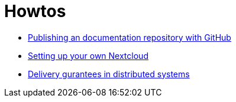 = Howtos
:jbake-type: page
:jbake-status: published
:jbake-tags: dance, howto, code, cloud, admin
:jbake-date: 2020-02-23
:jbake-description: Some howtows that are not necessarily related to the dancier project.
:idprefix:

 * link:asciidoctor/index.html[Publishing an documentation repository with GitHub]
 * link:nextcloud/index.html[Setting up your own Nextcloud]
 * link:distributed-systems/index.html[Delivery gurantees in distributed systems]